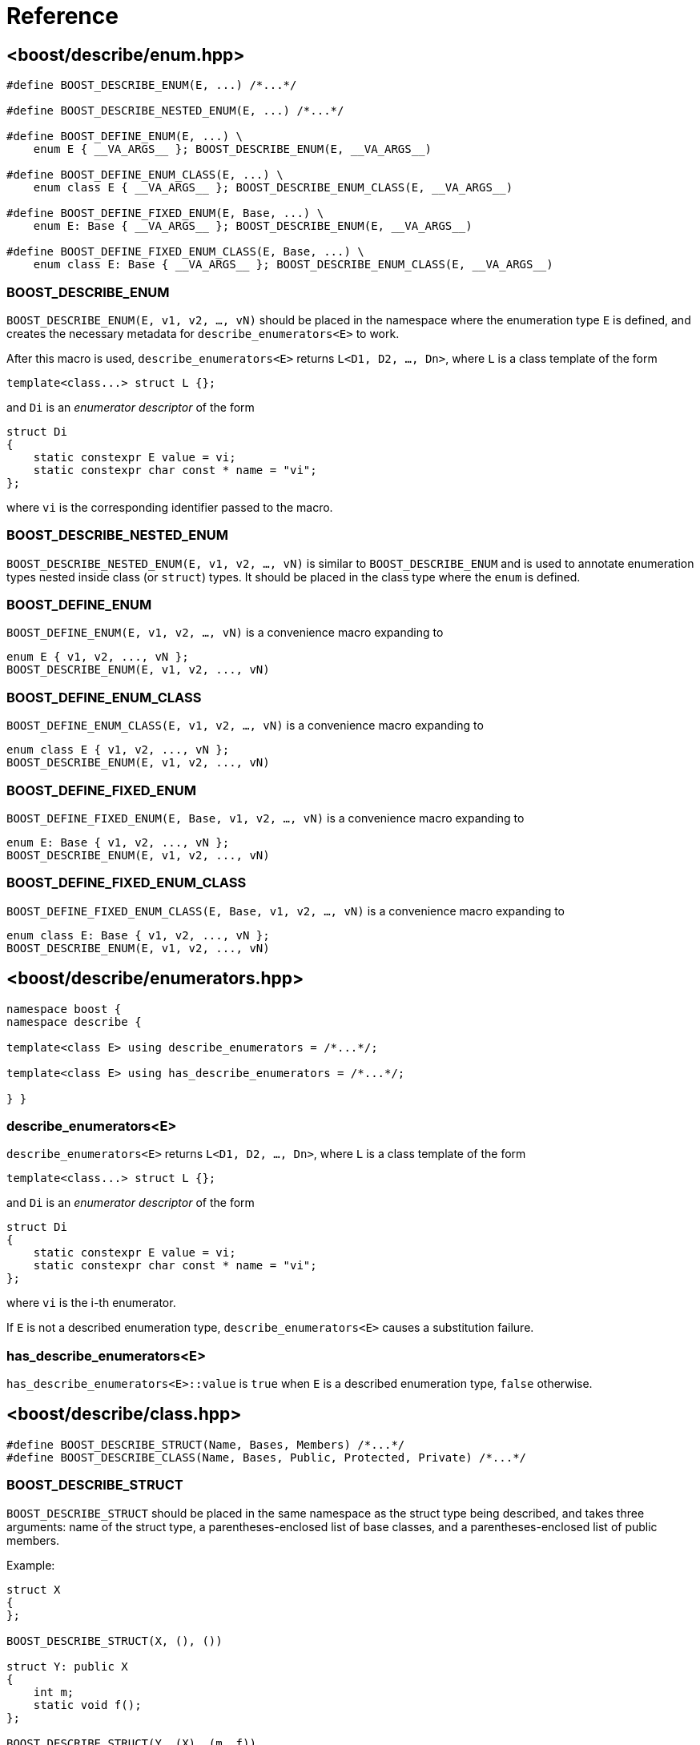 ////
Copyright 2020, 2021 Peter Dimov
Distributed under the Boost Software License, Version 1.0.
https://www.boost.org/LICENSE_1_0.txt
////

[#reference]
# Reference
:idprefix: ref_

## <boost/describe/enum.hpp>

```
#define BOOST_DESCRIBE_ENUM(E, ...) /*...*/

#define BOOST_DESCRIBE_NESTED_ENUM(E, ...) /*...*/

#define BOOST_DEFINE_ENUM(E, ...) \
    enum E { __VA_ARGS__ }; BOOST_DESCRIBE_ENUM(E, __VA_ARGS__)

#define BOOST_DEFINE_ENUM_CLASS(E, ...) \
    enum class E { __VA_ARGS__ }; BOOST_DESCRIBE_ENUM_CLASS(E, __VA_ARGS__)

#define BOOST_DEFINE_FIXED_ENUM(E, Base, ...) \
    enum E: Base { __VA_ARGS__ }; BOOST_DESCRIBE_ENUM(E, __VA_ARGS__)

#define BOOST_DEFINE_FIXED_ENUM_CLASS(E, Base, ...) \
    enum class E: Base { __VA_ARGS__ }; BOOST_DESCRIBE_ENUM_CLASS(E, __VA_ARGS__)
```

### BOOST_DESCRIBE_ENUM

`BOOST_DESCRIBE_ENUM(E, v1, v2, ..., vN)` should be placed in the namespace
where the enumeration type `E` is defined, and creates the necessary metadata
for `describe_enumerators<E>` to work.

After this macro is used, `describe_enumerators<E>` returns `L<D1, D2, ..., Dn>`,
where `L` is a class template of the form
```
template<class...> struct L {};
```
and `Di` is an _enumerator descriptor_ of the form
```
struct Di
{
    static constexpr E value = vi;
    static constexpr char const * name = "vi";
};
```
where `vi` is the corresponding identifier passed to the macro.

### BOOST_DESCRIBE_NESTED_ENUM

`BOOST_DESCRIBE_NESTED_ENUM(E, v1, v2, ..., vN)` is similar to
`BOOST_DESCRIBE_ENUM` and is used to annotate enumeration types nested inside
class (or `struct`) types. It should be placed in the class type where the
`enum` is defined.

### BOOST_DEFINE_ENUM

`BOOST_DEFINE_ENUM(E, v1, v2, ..., vN)` is a convenience macro expanding to
```
enum E { v1, v2, ..., vN };
BOOST_DESCRIBE_ENUM(E, v1, v2, ..., vN)
```

### BOOST_DEFINE_ENUM_CLASS

`BOOST_DEFINE_ENUM_CLASS(E, v1, v2, ..., vN)` is a convenience macro expanding to
```
enum class E { v1, v2, ..., vN };
BOOST_DESCRIBE_ENUM(E, v1, v2, ..., vN)
```

### BOOST_DEFINE_FIXED_ENUM

`BOOST_DEFINE_FIXED_ENUM(E, Base, v1, v2, ..., vN)` is a convenience macro expanding to
```
enum E: Base { v1, v2, ..., vN };
BOOST_DESCRIBE_ENUM(E, v1, v2, ..., vN)
```

### BOOST_DEFINE_FIXED_ENUM_CLASS

`BOOST_DEFINE_FIXED_ENUM_CLASS(E, Base, v1, v2, ..., vN)` is a convenience macro expanding to
```
enum class E: Base { v1, v2, ..., vN };
BOOST_DESCRIBE_ENUM(E, v1, v2, ..., vN)
```

## <boost/describe/{zwsp}enumerators{zwsp}.hpp>

```
namespace boost {
namespace describe {

template<class E> using describe_enumerators = /*...*/;

template<class E> using has_describe_enumerators = /*...*/;

} }
```

### describe_enumerators<E>

`describe_enumerators<E>` returns `L<D1, D2, ..., Dn>`, where `L` is a class
template of the form
```
template<class...> struct L {};
```
and `Di` is an _enumerator descriptor_ of the form
```
struct Di
{
    static constexpr E value = vi;
    static constexpr char const * name = "vi";
};
```
where `vi` is the i-th enumerator.

If `E` is not a described enumeration type, `describe_enumerators<E>` causes
a substitution failure.

### has_describe_enumerators<E>

`has_describe_enumerators<E>::value` is `true` when `E` is a described
enumeration type, `false` otherwise.

## <boost/describe/class.hpp>

```
#define BOOST_DESCRIBE_STRUCT(Name, Bases, Members) /*...*/
#define BOOST_DESCRIBE_CLASS(Name, Bases, Public, Protected, Private) /*...*/
```

### BOOST_DESCRIBE_STRUCT

`BOOST_DESCRIBE_STRUCT` should be placed in the same namespace as the struct
type being described, and takes three arguments: name of the struct type,
a parentheses-enclosed list of base classes, and a parentheses-enclosed list
of public members.

Example:
```
struct X
{
};

BOOST_DESCRIBE_STRUCT(X, (), ())

struct Y: public X
{
    int m;
    static void f();
};

BOOST_DESCRIBE_STRUCT(Y, (X), (m, f))
```

### BOOST_DESCRIBE_CLASS

`BOOST_DESCRIBE_CLASS` should be placed inside the class definition of the
described type, and takes five arguments: the name of the class, a list of
base classes, a list of public members, a list of protected members, and a
list of private members.

Example:
```
class X
{
    int m1;

    BOOST_DESCRIBE_CLASS(X, (), (), (), (m1))
};

class Y: private X
{
public:

    int m1;
    void f() const {}

protected:

    int m2;

private:

    int m3;

    BOOST_DESCRIBE_CLASS(Y, (X), (m1, f), (m2), (m3))
};
```

## <boost/describe/modifiers.hpp>

```
namespace boost
{
namespace describe
{

enum modifiers
{
    mod_public = 1,
    mod_protected = 2,
    mod_private = 4,
    mod_virtual = 8,
    mod_static = 16,
    mod_function = 32,
    mod_any_member = 64,
    mod_inherited = 128,
    mod_hidden = 256,
};

constexpr modifiers mod_any_access = static_cast<modifiers>( mod_public | mod_protected | mod_private );

} // namespace describe
} // namespace boost
```

### modifiers

The enumeration type `modifiers` is a bitmask type that contains the
following flags:

* `mod_public` - includes public bases or members in the descriptor list
* `mod_protected` - includes protected bases or members
* `mod_private` - includes private bases or members
* `mod_virtual` - returned when a base class is a virtual base
* `mod_static` - returns static members (when not given, returns nonstatic members)
* `mod_function` - returns member functions (when not given, returns data members)
* `mod_any_member` - overrides `mod_static` and `mod_function` and returns all members regardless of kind
* `mod_inherited` - includes members of base classes
* `mod_hidden` - includes hidden inherited members

## <boost/describe/bases.hpp>

```
namespace boost {
namespace describe {

template<class T, unsigned M> using describe_bases = /*...*/;

template<class T> using has_describe_bases = /*...*/;

} }
```

### describe_bases<T, M>

`M` must be a bitwise-or combination of `mod_public`, `mod_protected`, and
`mod_private`, and acts as a filter.

`describe_bases<T, M>` returns `L<D1, D2, ..., Dn>`, where `L` is a class
template of the form
```
template<class...> struct L {};
```
and `Di` is a _base descriptor_ of the form
```
struct Di
{
    using type = /*...*/;
    static constexpr unsigned modifiers = /*...*/;
};
```
where `type` is the type of the base class, and `modifiers` are a bitwise-or
combination of `mod_public`, `mod_protected`, `mod_private`, and `mod_virtual`
that reflects the properties of the base class.

If `T` is not a described class type, `describe_bases<T, M>` causes a
substitution failure.

### has_describe_bases<T>

`has_describe_bases<T>::value` is `true` when `T` is a described class type,
`false` otherwise.

Since the library does not provide a way to describe bases and members separately,
`has_describe_bases` and `has_describe_members` are, in practice, synonyms. They
are provided separately for consistency.

## <boost/describe/members.hpp>

```
namespace boost {
namespace describe {

template<class T, unsigned M> using describe_members = /*...*/;

template<class T> using has_describe_members = /*...*/;

} }
```

### describe_members<T, M>

`M` must be a bitwise-or combination of `mod_public`, `mod_protected`,
`mod_private`, `mod_static`, `mod_function`, `mod_any_member`,
`mod_inherited`, and `mod_hidden`, and acts as a filter.

`describe_members<T, M>` returns `L<D1, D2, ..., Dn>`, where `L` is a class
template of the form
```
template<class...> struct L {};
```
and `Di` is a _member descriptor_ of the form
```
struct Di
{
    static constexpr auto pointer = &T::m;
    static constexpr char const * name = "m";
    static constexpr unsigned modifiers = /*...*/;
};
```
where `pointer` is a pointer to member (for nonstatic members) or a pointer
(for static members) identifying the class member, `name` is the name of the
member, and `modifiers` are a bitwise-or combination of `mod_public`,
`mod_protected`, `mod_private`, `mod_static`, `mod_function`, `mod_inherited`,
and `mod_hidden` that reflects the properties of the member.

If `T` is not a described class type, `describe_members<T, M>` causes a
substitution failure.

### has_describe_members<T>

`has_describe_members<T>::value` is `true` when `T` is a described class type,
`false` otherwise.

Since the library does not provide a way to describe bases and members separately,
`has_describe_bases` and `has_describe_members` are, in practice, synonyms. They
are provided separately for consistency.

## <boost/describe/{zwsp}enum_to_string{zwsp}.hpp>

```
namespace boost {
namespace describe {

template<class E> char const * enum_to_string( E e, char const * def ) noexcept;

} }
```

### enum_to_string

The function `enum_to_string` returns the name of the enumerator `e`. `E` must
be a described enumeration type. If `e` does not correspond to one of the described
values, the function returns `def`.

## <boost/describe/{zwsp}enum_from_string{zwsp}.hpp>

```
namespace boost {
namespace describe {

template<class E> bool enum_from_string( char const * name, E & e ) noexcept;

} }
```

### enum_from_string

The function `enum_from_string` assigns to `e` the enumerator value corresponding
to `name` and returns `true`. `E` must be a described enumeration type. If `name`
does not correspond to one of the described values, the function returns `false`.

## <boost/describe/operators.hpp>

```
namespace boost {
namespace describe {
namespace operators {

template<class T> bool operator==( T const& t1, T const& t2 );
template<class T> bool operator!=( T const& t1, T const& t2 );
template<class T> bool operator<( T const& t1, T const& t2 );
template<class T> bool operator>( T const& t1, T const& t2 );
template<class T> bool operator<=( T const& t1, T const& t2 );
template<class T> bool operator>=( T const& t1, T const& t2 );

template<class T, class Ch, class Tr>
  std::basic_ostream<Ch, Tr>&
    operator<<( std::basic_ostream<Ch, Tr>& os, T const& t );

} } }
```

The header `<boost/describe/operators.hpp>` defines generic operators for
described class types. They are used by bringing them into the namespace
containing the described types via a using declaration, as in the example
below:

```
namespace app
{

struct X
{
    int a = 1;
};

BOOST_DESCRIBE_STRUCT(X, (), (a))

using boost::describe::operators::operator==;
using boost::describe::operators::operator!=;
using boost::describe::operators::operator<<;

}
```

### operator==

If all bases and members compare equal, returns `true`, otherwise `false`.

### operator!=

Returns the negation of `operator==`.

### operator<

Performs a lexicographical comparison over the bases and members in sequence
using `operator<` and returns the result.

### operator>

Returns the result of `operator<` with the arguments reversed.

### operator\<=

Returns the negated result of `operator>`.

### operator>=

Returns the negated result of `operator<`.

### operator<<

Outputs a representation of `t` to `os` by recursively using `operator<<`
to output all bases and then all members.

## <boost/describe/{zwsp}descriptor_by_name{zwsp}.hpp>

```
namespace boost {
namespace describe {

#define BOOST_DESCRIBE_MAKE_NAME(s) /*...*/

template<class L, class N> using descriptor_by_name = /*...*/;

} }
```

### BOOST_DESCRIBE_MAKE_NAME

The macro `BOOST_DESCRIBE_MAKE_NAME` creates a type that identifies the
name given as an argument. It should be used as follows:

```
using N = BOOST_DESCRIBE_MAKE_NAME(some_member);
```

### descriptor_by_name

`descriptor_by_name<L, N>` searches the descriptor list `L` for the member
with the name identified by `N`. `N` should be a type created by
`BOOST_DESCRIBE_MAKE_NAME` as in the above example. `L` is intended to be
a list returned by `describe_members`, although since enumerator descriptors
also have `::name`, a list returned by `describe_enumerators` will work as
well.

.Using descriptor_by_name
```
using L = describe_members<SomeType, mod_any_access>;
using N = BOOST_DESCRIBE_MAKE_NAME(some_member);
using D = descriptor_by_name<L, N>; // descriptor for SomeType::some_member
```

## <boost/describe/{zwsp}descriptor_by_pointer{zwsp}.hpp>

```
namespace boost {
namespace describe {

template<class L, auto Pm> using descriptor_by_pointer = /*...*/;

} }
```

### descriptor_by_pointer

`descriptor_by_pointer<L, Pm>` searches the descriptor list `L` for the member
pointer `Pm`. `L` should be a list returned by `describe_members`.

Since `auto` template parameters are a {cpp}17 feature, using
`descriptor_by_pointer` requires {cpp}17.

.Using descriptor_by_pointer
```
using L = describe_members<X, mod_any_access>;
using D = descriptor_by_pointer<L, &X::a>; // descriptor for X::a
```

## <boost/describe.hpp>

This convenience header includes all the headers previously
described.
